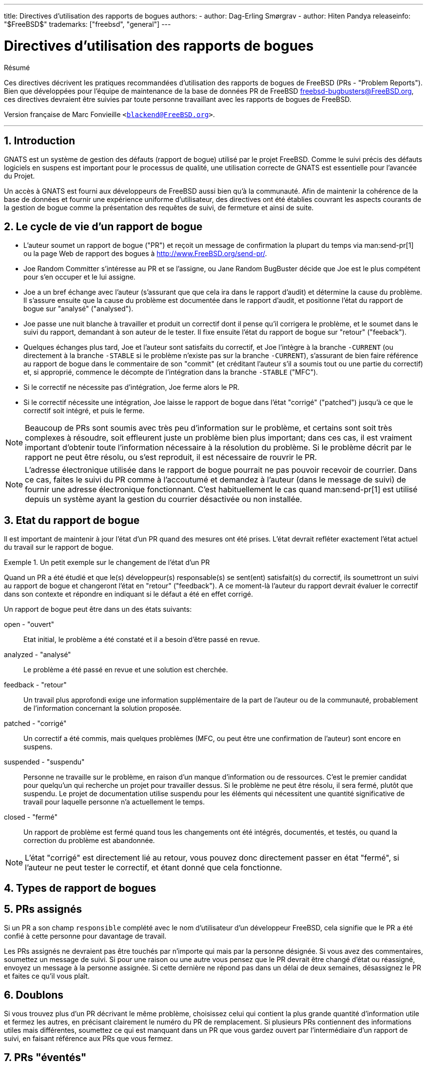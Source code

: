 ---
title: Directives d'utilisation des rapports de bogues
authors:
  - author: Dag-Erling Smørgrav
  - author: Hiten Pandya
releaseinfo: "$FreeBSD$" 
trademarks: ["freebsd", "general"]
---

= Directives d'utilisation des rapports de bogues
:doctype: article
:toc: macro
:toclevels: 1
:icons: font
:sectnums:
:sectnumlevels: 6
:source-highlighter: rouge
:experimental:
:toc-title: Table des matières
:part-signifier: Partie
:chapter-signifier: Chapitre
:appendix-caption: Annexe
:table-caption: Tableau
:example-caption: Exemple

[.abstract-title]
Résumé

Ces directives décrivent les pratiques recommandées d'utilisation des rapports de bogues de FreeBSD (PRs - "Problem Reports"). Bien que développées pour l'équipe de maintenance de la base de données PR de FreeBSD mailto:freebsd-bugbusters@FreeBSD.org[freebsd-bugbusters@FreeBSD.org], ces directives devraient être suivies par toute personne travaillant avec les rapports de bogues de FreeBSD.

Version française de Marc Fonvieille `<blackend@FreeBSD.org>`.

'''

toc::[]

== Introduction

GNATS est un système de gestion des défauts (rapport de bogue) utilisé par le projet FreeBSD. Comme le suivi précis des défauts logiciels en suspens est important pour le processus de qualité, une utilisation correcte de GNATS est essentielle pour l'avancée du Projet.

Un accès à GNATS est fourni aux développeurs de FreeBSD aussi bien qu'à la communauté. Afin de maintenir la cohérence de la base de données et fournir une expérience uniforme d'utilisateur, des directives ont été établies couvrant les aspects courants de la gestion de bogue comme la présentation des requêtes de suivi, de fermeture et ainsi de suite.

== Le cycle de vie d'un rapport de bogue

* L'auteur soumet un rapport de bogue ("PR") et reçoit un message de confirmation la plupart du temps via man:send-pr[1] ou la page Web de rapport des bogues à http://www.FreeBSD.org/send-pr/[http://www.FreeBSD.org/send-pr/].
* Joe Random Committer s'intéresse au PR et se l'assigne, ou Jane Random BugBuster décide que Joe est le plus compétent pour s'en occuper et le lui assigne.
* Joe a un bref échange avec l'auteur (s'assurant que que cela ira dans le rapport d'audit) et détermine la cause du problème. Il s'assure ensuite que la cause du problème est documentée dans le rapport d'audit, et positionne l'état du rapport de bogue sur "analysé" ("analysed").
* Joe passe une nuit blanche à travailler et produit un correctif dont il pense qu'il corrigera le problème, et le soumet dans le suivi du rapport, demandant à son auteur de le tester. Il fixe ensuite l'état du rapport de bogue sur "retour" ("feeback").
* Quelques échanges plus tard, Joe et l'auteur sont satisfaits du correctif, et Joe l'intègre à la branche `-CURRENT` (ou directement à la branche `-STABLE` si le problème n'existe pas sur la branche `-CURRENT`), s'assurant de bien faire référence au rapport de bogue dans le commentaire de son "commit" (et créditant l'auteur s'il a soumis tout ou une partie du correctif) et, si approprié, commence le décompte de l'intégration dans la branche `-STABLE` ("MFC").
* Si le correctif ne nécessite pas d'intégration, Joe ferme alors le PR.
* Si le correctif nécessite une intégration, Joe laisse le rapport de bogue dans l'état "corrigé" ("patched") jusqu'à ce que le correctif soit intégré, et puis le ferme.

[NOTE]
====
Beaucoup de PRs sont soumis avec très peu d'information sur le problème, et certains sont soit très complexes à résoudre, soit effleurent juste un problème bien plus important; dans ces cas, il est vraiment important d'obtenir toute l'information nécessaire à la résolution du problème. Si le problème décrit par le rapport ne peut être résolu, ou s'est reproduit, il est nécessaire de rouvrir le PR.
====

[NOTE]
====
L'adresse électronique utilisée dans le rapport de bogue pourrait ne pas pouvoir recevoir de courrier. Dans ce cas, faites le suivi du PR comme à l'accoutumé et demandez à l'auteur (dans le message de suivi) de fournir une adresse électronique fonctionnant. C'est habituellement le cas quand man:send-pr[1] est utilisé depuis un système ayant la gestion du courrier désactivée ou non installée.
====

== Etat du rapport de bogue

Il est important de maintenir à jour l'état d'un PR quand des mesures ont été prises. L'état devrait refléter exactement l'état actuel du travail sur le rapport de bogue.

.Un petit exemple sur le changement de l'état d'un PR
[example]
====

Quand un PR a été étudié et que le(s) développeur(s) responsable(s) se sent(ent) satisfait(s) du correctif, ils soumettront un suivi au rapport de bogue et changeront l'état en "retour" ("feedback"). A ce moment-là l'auteur du rapport devrait évaluer le correctif dans son contexte et répondre en indiquant si le défaut a été en effet corrigé.
====

Un rapport de bogue peut être dans un des états suivants:

[.glosslist]
open - "ouvert"::
  Etat initial, le problème a été constaté et il a besoin d'être passé en revue.

analyzed - "analysé"::
  Le problème a été passé en revue et une solution est cherchée.

feedback - "retour"::
  Un travail plus approfondi exige une information supplémentaire de la part de l'auteur ou de la communauté, probablement de l'information concernant la solution proposée.

patched - "corrigé"::
  Un correctif a été commis, mais quelques problèmes (MFC, ou peut être une confirmation de l'auteur) sont encore en suspens.

suspended - "suspendu"::
  Personne ne travaille sur le problème, en raison d'un manque d'information ou de ressources. C'est le premier candidat pour quelqu'un qui recherche un projet pour travailler dessus. Si le problème ne peut être résolu, il sera fermé, plutôt que suspendu. Le projet de documentation utilise suspendu pour les éléments qui nécessitent une quantité significative de travail pour laquelle personne n'a actuellement le temps.

closed - "fermé"::
  Un rapport de problème est fermé quand tous les changements ont été intégrés, documentés, et testés, ou quand la correction du problème est abandonnée.

[NOTE]
====
L'état "corrigé" est directement lié au retour, vous pouvez donc directement passer en état "fermé", si l'auteur ne peut tester le correctif, et étant donné que cela fonctionne.
====

== Types de rapport de bogues

== PRs assignés

Si un PR a son champ `responsible` complété avec le nom d'utilisateur d'un développeur FreeBSD, cela signifie que le PR a été confié à cette personne pour davantage de travail.

Les PRs assignés ne devraient pas être touchés par n'importe qui mais par la personne désignée. Si vous avez des commentaires, soumettez un message de suivi. Si pour une raison ou une autre vous pensez que le PR devrait être changé d'état ou réassigné, envoyez un message à la personne assignée. Si cette dernière ne répond pas dans un délai de deux semaines, désassignez le PR et faites ce qu'il vous plaît.

== Doublons

Si vous trouvez plus d'un PR décrivant le même problème, choisissez celui qui contient la plus grande quantité d'information utile et fermez les autres, en précisant clairement le numéro du PR de remplacement. Si plusieurs PRs contiennent des informations utiles mais différentes, soumettez ce qui est manquant dans un PR que vous gardez ouvert par l'intermédiaire d'un rapport de suivi, en faisant référence aux PRs que vous fermez.

== PRs "éventés"

Un PR est considéré comme "éventé" s'il n'a pas été modifié en plus de six mois. Appliquez la procédure suivante:

* Si le PR contient suffisamment de détails, essayez de reproduire le problème sur les branches `-CURRENT` et `-STABLE`. Si vous réussissez, soumettez un rapport de suivi détaillant vos résultats et trouvez quelqu'un à qui l'assigner. Placez l'état sur "analysé" si c'est approprié.
* Si le PR décrit un problème dont vous savez que c'est le résultat d'une erreur d'utilisation (configuration incorrecte ou autre), soumettez un rapport de suivi expliquant où s'est trompé l'auteur, ensuite fermez le PR avec comme raison "User error" (Erreur d'utilisation) ou "Configuration error" (Erreur de configuration).
* Si le PR décrit une erreur dont vous savez qu'elle a été corrigée dans les branches `-CURRENT` et `-STABLE`, fermez-le avec un message précisant quand cela a été corrigé dans chaque branche.
* Si le PR décrit une erreur dont vous savez qu'elle a été corrigée dans la branche `-CURRENT`, mais pas dans la branche `-STABLE`, essayez de voir si la personne qui l'a corrigé projette de faire l'intégration dans la branche `-STABLE`, ou essayez de trouver quelqu'un (peut-être vous-même?) pour le faire. Placez l'état sur "retour" et assignez-le à quiconque fera l'intégration.
* Dans tous les autres cas, demandez à l'auteur de confirmer si le problème existe toujours dans les nouvelles versions. Si l'auteur ne répond pas sous un mois, fermez le PR avec la mention "Feedback timeout" (Délai de retour expiré).
